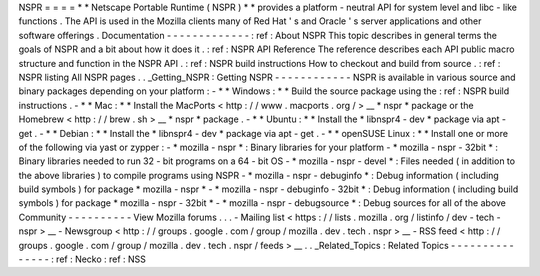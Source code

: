 NSPR
=
=
=
=
*
*
Netscape
Portable
Runtime
(
NSPR
)
*
*
provides
a
platform
-
neutral
API
for
system
level
and
libc
-
like
functions
.
The
API
is
used
in
the
Mozilla
clients
many
of
Red
Hat
'
s
and
Oracle
'
s
server
applications
and
other
software
offerings
.
Documentation
-
-
-
-
-
-
-
-
-
-
-
-
-
:
ref
:
About
NSPR
This
topic
describes
in
general
terms
the
goals
of
NSPR
and
a
bit
about
how
it
does
it
.
:
ref
:
NSPR
API
Reference
The
reference
describes
each
API
public
macro
structure
and
function
in
the
NSPR
API
.
:
ref
:
NSPR
build
instructions
How
to
checkout
and
build
from
source
.
:
ref
:
NSPR
listing
All
NSPR
pages
.
.
_Getting_NSPR
:
Getting
NSPR
-
-
-
-
-
-
-
-
-
-
-
-
NSPR
is
available
in
various
source
and
binary
packages
depending
on
your
platform
:
-
*
*
Windows
:
*
*
Build
the
source
package
using
the
:
ref
:
NSPR
build
instructions
.
-
*
*
Mac
:
*
*
Install
the
MacPorts
<
http
:
/
/
www
.
macports
.
org
/
>
__
*
nspr
*
package
or
the
Homebrew
<
http
:
/
/
brew
.
sh
>
__
*
nspr
*
package
.
-
*
*
Ubuntu
:
*
*
Install
the
*
libnspr4
-
dev
*
package
via
apt
-
get
.
-
*
*
Debian
:
*
*
Install
the
*
libnspr4
-
dev
*
package
via
apt
-
get
.
-
*
*
openSUSE
Linux
:
*
*
Install
one
or
more
of
the
following
via
yast
or
zypper
:
-
*
mozilla
-
nspr
*
:
Binary
libraries
for
your
platform
-
*
mozilla
-
nspr
-
32bit
*
:
Binary
libraries
needed
to
run
32
-
bit
programs
on
a
64
-
bit
OS
-
*
mozilla
-
nspr
-
devel
*
:
Files
needed
(
in
addition
to
the
above
libraries
)
to
compile
programs
using
NSPR
-
*
mozilla
-
nspr
-
debuginfo
*
:
Debug
information
(
including
build
symbols
)
for
package
*
mozilla
-
nspr
*
-
*
mozilla
-
nspr
-
debuginfo
-
32bit
*
:
Debug
information
(
including
build
symbols
)
for
package
*
mozilla
-
nspr
-
32bit
*
-
*
mozilla
-
nspr
-
debugsource
*
:
Debug
sources
for
all
of
the
above
Community
-
-
-
-
-
-
-
-
-
-
View
Mozilla
forums
.
.
.
-
Mailing
list
<
https
:
/
/
lists
.
mozilla
.
org
/
listinfo
/
dev
-
tech
-
nspr
>
__
-
Newsgroup
<
http
:
/
/
groups
.
google
.
com
/
group
/
mozilla
.
dev
.
tech
.
nspr
>
__
-
RSS
feed
<
http
:
/
/
groups
.
google
.
com
/
group
/
mozilla
.
dev
.
tech
.
nspr
/
feeds
>
__
.
.
_Related_Topics
:
Related
Topics
-
-
-
-
-
-
-
-
-
-
-
-
-
-
-
:
ref
:
Necko
:
ref
:
NSS
